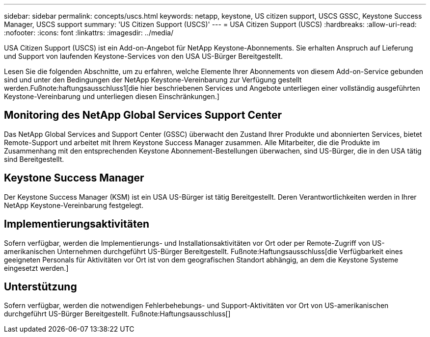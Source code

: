 ---
sidebar: sidebar 
permalink: concepts/uscs.html 
keywords: netapp, keystone, US citizen support, USCS GSSC, Keystone Success Manager, USCS support 
summary: 'US Citizen Support (USCS)' 
---
= USA Citizen Support (USCS)
:hardbreaks:
:allow-uri-read: 
:nofooter: 
:icons: font
:linkattrs: 
:imagesdir: ../media/


[role="lead"]
USA Citizen Support (USCS) ist ein Add-on-Angebot für NetApp Keystone-Abonnements. Sie erhalten Anspruch auf Lieferung und Support von laufenden Keystone-Services von den USA US-Bürger Bereitgestellt.

Lesen Sie die folgenden Abschnitte, um zu erfahren, welche Elemente Ihrer Abonnements von diesem Add-on-Service gebunden sind und unter den Bedingungen der NetApp Keystone-Vereinbarung zur Verfügung gestellt werden.Fußnote:haftungsausschluss1[die hier beschriebenen Services und Angebote unterliegen einer vollständig ausgeführten Keystone-Vereinbarung und unterliegen diesen Einschränkungen.]



== Monitoring des NetApp Global Services Support Center

Das NetApp Global Services and Support Center (GSSC) überwacht den Zustand Ihrer Produkte und abonnierten Services, bietet Remote-Support und arbeitet mit Ihrem Keystone Success Manager zusammen. Alle Mitarbeiter, die die Produkte im Zusammenhang mit den entsprechenden Keystone Abonnement-Bestellungen überwachen, sind US-Bürger, die in den USA tätig sind Bereitgestellt.



== Keystone Success Manager

Der Keystone Success Manager (KSM) ist ein USA US-Bürger ist tätig Bereitgestellt. Deren Verantwortlichkeiten werden in Ihrer NetApp Keystone-Vereinbarung festgelegt.



== Implementierungsaktivitäten

Sofern verfügbar, werden die Implementierungs- und Installationsaktivitäten vor Ort oder per Remote-Zugriff von US-amerikanischen Unternehmen durchgeführt US-Bürger Bereitgestellt. Fußnote:Haftungsausschluss[die Verfügbarkeit eines geeigneten Personals für Aktivitäten vor Ort ist von dem geografischen Standort abhängig, an dem die Keystone Systeme eingesetzt werden.]



== Unterstützung

Sofern verfügbar, werden die notwendigen Fehlerbehebungs- und Support-Aktivitäten vor Ort von US-amerikanischen durchgeführt US-Bürger Bereitgestellt. Fußnote:Haftungsausschluss[]
